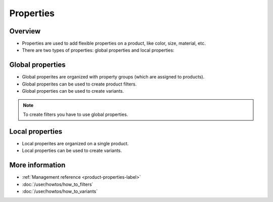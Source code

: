 .. index:: Property

==========
Properties
==========

Overview
--------

* Properties are used to add flexible properties on a product, like color, 
  size, material, etc.
* There are two types of properties: global properties and local properties:

Global properties
-----------------

* Global properites are organized with property groups (which are assigned to 
  products).
* Global properites can be used to create product filters.
* Global properties can be used to create variants.

.. note:: 

    To create filters you have to use global properties.

Local properties
-----------------

* Local properites are organized on a single product.
* Local properties can be used to create variants.

More information 
----------------

* :ref:`Management reference <product-properties-label>`
* :doc:`/user/howtos/how_to_filters`
* :doc:`/user/howtos/how_to_variants`